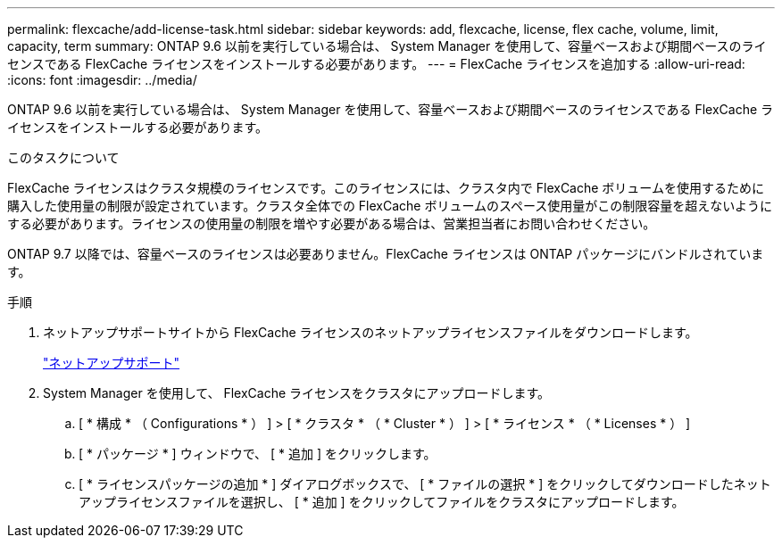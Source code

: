 ---
permalink: flexcache/add-license-task.html 
sidebar: sidebar 
keywords: add, flexcache, license, flex cache, volume, limit, capacity, term 
summary: ONTAP 9.6 以前を実行している場合は、 System Manager を使用して、容量ベースおよび期間ベースのライセンスである FlexCache ライセンスをインストールする必要があります。 
---
= FlexCache ライセンスを追加する
:allow-uri-read: 
:icons: font
:imagesdir: ../media/


[role="lead"]
ONTAP 9.6 以前を実行している場合は、 System Manager を使用して、容量ベースおよび期間ベースのライセンスである FlexCache ライセンスをインストールする必要があります。

.このタスクについて
FlexCache ライセンスはクラスタ規模のライセンスです。このライセンスには、クラスタ内で FlexCache ボリュームを使用するために購入した使用量の制限が設定されています。クラスタ全体での FlexCache ボリュームのスペース使用量がこの制限容量を超えないようにする必要があります。ライセンスの使用量の制限を増やす必要がある場合は、営業担当者にお問い合わせください。

ONTAP 9.7 以降では、容量ベースのライセンスは必要ありません。FlexCache ライセンスは ONTAP パッケージにバンドルされています。

.手順
. ネットアップサポートサイトから FlexCache ライセンスのネットアップライセンスファイルをダウンロードします。
+
https://mysupport.netapp.com/site/global/dashboard["ネットアップサポート"]

. System Manager を使用して、 FlexCache ライセンスをクラスタにアップロードします。
+
.. [ * 構成 * （ Configurations * ） ] > [ * クラスタ * （ * Cluster * ） ] > [ * ライセンス * （ * Licenses * ） ]
.. [ * パッケージ * ] ウィンドウで、 [ * 追加 ] をクリックします。
.. [ * ライセンスパッケージの追加 * ] ダイアログボックスで、 [ * ファイルの選択 * ] をクリックしてダウンロードしたネットアップライセンスファイルを選択し、 [ * 追加 ] をクリックしてファイルをクラスタにアップロードします。



